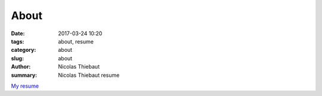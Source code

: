 About
#####

:date: 2017-03-24 10:20
:tags: about, resume
:category: about
:slug: about
:author: Nicolas Thiebaut
:summary: Nicolas Thiebaut resume

`My resume <{filename}/pdfs/CV_NicolasThiebaut.pdf>`_
